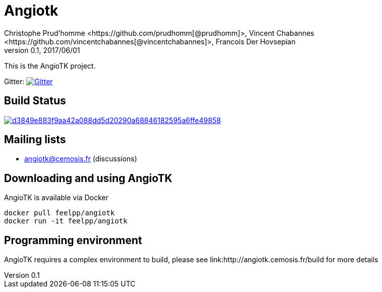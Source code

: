 = Angiotk
:uri-org: https://github.com/vivabrain
:uri-repo: {uri-org}/angiotk/doc/book/
:uri-www: http://angiotk.cemosis.fr
ifndef::env-github[:icons: font]
ifdef::env-github[]
:status:
:outfilesuffix: .adoc
:caution-caption: :fire:
:important-caption: :exclamation:
:note-caption: :paperclip:
:tip-caption: :bulb:
:warning-caption: :warning:
endif::[]
ifdef::env-github,env-browser[:outfilesuffix: .adoc]
:angiotk: AngioTK
:feelpp: Feel++
:cpp: C++
Christophe Prud'homme <https://github.com/prudhomm[@prudhomm]>, Vincent Chabannes <https://github.com/vincentchabannes[@vincentchabannes]>, Francois Der Hovsepian
v0.1, 2017/06/01


This is the {angiotk} project.

Gitter: image:https://badges.gitter.im/vivabrain/angiotk.svg["Gitter", "https://gitter.im/vivabrain/angiotk",link="https://gitter.im/vivabrain/angiotk"]

== Build Status

image:https://badge.buildkite.com/d3849e883f9aa42a088dd5d20290a68846182595a6ffe49858.svg[link=https://buildkite.com/feelpp/angiotk,text="Build Status"]

== Mailing lists

 - angiotk@cemosis.fr  (discussions)

== Downloading and using {angiotk}

{angiotk} is available via Docker

----
docker pull feelpp/angiotk
docker run -it feelpp/angiotk
----

== Programming environment

{angiotk} requires a complex environment to build, please see link:{uri-www}/build for more details




